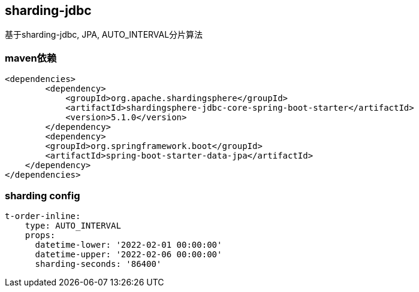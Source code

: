 == sharding-jdbc

基于sharding-jdbc, JPA, AUTO_INTERVAL分片算法

=== maven依赖

----
<dependencies>
	<dependency>
            <groupId>org.apache.shardingsphere</groupId>
            <artifactId>shardingsphere-jdbc-core-spring-boot-starter</artifactId>
            <version>5.1.0</version>
        </dependency>
	<dependency>
        <groupId>org.springframework.boot</groupId>
        <artifactId>spring-boot-starter-data-jpa</artifactId>
    </dependency>
</dependencies>
----

=== sharding config

----
t-order-inline:
    type: AUTO_INTERVAL
    props:
      datetime-lower: '2022-02-01 00:00:00'
      datetime-upper: '2022-02-06 00:00:00'
      sharding-seconds: '86400'
----